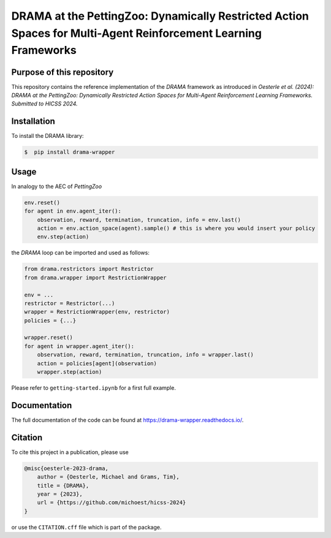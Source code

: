 DRAMA at the PettingZoo: Dynamically Restricted Action Spaces for Multi-Agent Reinforcement Learning Frameworks
===============================================================================================================

Purpose of this repository
--------------------------

This repository contains the reference implementation of the *DRAMA*
framework as introduced in *Oesterle et al. (2024): DRAMA at the
PettingZoo: Dynamically Restricted Action Spaces for Multi-Agent
Reinforcement Learning Frameworks. Submitted to HICSS 2024.*

Installation
------------

To install the DRAMA library:

.. code-block::

    $  pip install drama-wrapper

Usage
-----

In analogy to the AEC of *PettingZoo*

.. code-block:: python

   env.reset()
   for agent in env.agent_iter():
       observation, reward, termination, truncation, info = env.last()
       action = env.action_space(agent).sample() # this is where you would insert your policy
       env.step(action)

the *DRAMA* loop can be imported and used as follows:

.. code-block:: python

   from drama.restrictors import Restrictor
   from drama.wrapper import RestrictionWrapper

   env = ...
   restrictor = Restrictor(...)
   wrapper = RestrictionWrapper(env, restrictor)
   policies = {...}

   wrapper.reset()
   for agent in wrapper.agent_iter():
       observation, reward, termination, truncation, info = wrapper.last()
       action = policies[agent](observation)
       wrapper.step(action)

Please refer to ``getting-started.ipynb`` for a first full example.

Documentation
-------------

The full documentation of the code can be found at
https://drama-wrapper.readthedocs.io/.

Citation
--------

To cite this project in a publication, please use

.. code-block::

   @misc{oesterle-2023-drama,
       author = {Oesterle, Michael and Grams, Tim},
       title = {DRAMA},
       year = {2023},
       url = {https://github.com/michoest/hicss-2024}
   }

or use the ``CITATION.cff`` file which is part of the package.

